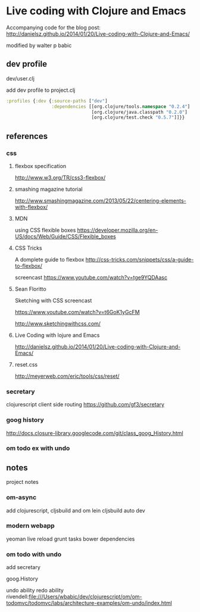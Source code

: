 * Live coding with Clojure and Emacs
  Accompanying code for the blog post: http://danielsz.github.io/2014/01/20/Live-coding-with-Clojure-and-Emacs/

  modified by walter p babic
  
** dev profile
   dev/user.clj

   add dev profile to  project.clj
   #+BEGIN_SRC clojure
   :profiles {:dev {:source-paths ["dev"]
                    :dependencies [[org.clojure/tools.namespace "0.2.4"]
                                   [org.clojure/java.classpath "0.2.0"]
                                   [org.clojure/test.check "0.5.7"]]}}
   #+END_SRC

** references
*** css
**** flexbox specification
     http://www.w3.org/TR/css3-flexbox/

**** smashing magazine tutorial
     http://www.smashingmagazine.com/2013/05/22/centering-elements-with-flexbox/

**** MDN
     using CSS flexible boxes
     https://developer.mozilla.org/en-US/docs/Web/Guide/CSS/Flexible_boxes

**** CSS Tricks
     A domplete guide to flexbox
     http://css-tricks.com/snippets/css/a-guide-to-flexbox/

     screencast
     https://www.youtube.com/watch?v=tge9YQDAasc


**** Sean Floritto
     Sketching with CSS
     screencast

     https://www.youtube.com/watch?v=t6GoK1yGcFM

     http://www.sketchingwithcss.com/
     
**** Live Coding with lojure and Emacs
     http://danielsz.github.io/2014/01/20/Live-coding-with-Clojure-and-Emacs/

**** reset.css
     http://meyerweb.com/eric/tools/css/reset/

*** secretary
    clojurescript client side routing
    https://github.com/gf3/secretary
*** goog history
    http://docs.closure-library.googlecode.com/git/class_goog_History.html
*** om todo ex with undo

** notes
   project notes
*** om-async
    add clojurescript, cljsbuild and om
    lein cljsbuild auto dev
*** modern webapp
    yeoman
    live reload
    grunt tasks
    bower dependencies
*** om todo with undo
    add secretary
    
    goog.History
    
    undo ability
    redo ability
    rivendell:file:///Users/wbabic/dev/clojurescript/om/om-todomvc/todomvc/labs/architecture-examples/om-undo/index.html
    
